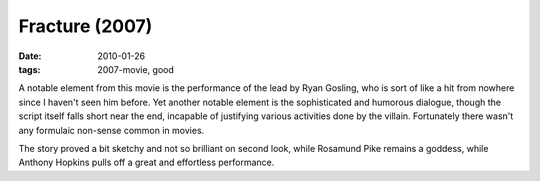 Fracture (2007)
===============

:date: 2010-01-26
:tags: 2007-movie, good



A notable element from this movie is the performance of the lead by Ryan
Gosling, who is sort of like a hit from nowhere since I haven't seen him
before. Yet another notable element is the sophisticated and humorous
dialogue, though the script itself falls short near the end, incapable
of justifying various activities done by the villain. Fortunately there
wasn't any formulaic non-sense common in movies.

The story proved a bit sketchy and not so brilliant on second look,
while Rosamund Pike remains a goddess, while Anthony Hopkins pulls off a
great and effortless performance.
